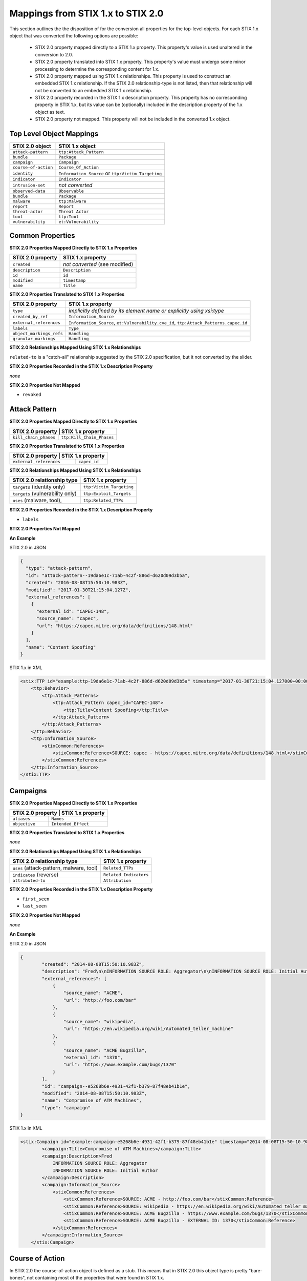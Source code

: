 Mappings from STIX 1.x to STIX 2.0
=======================================

This section outlines the the disposition of for the conversion all properties for the top-level objects.
For each STIX 1.x object that was converted the following options are possible:

 - STIX 2.0 property mapped directly to a STIX 1.x property.  This property's value is used unaltered in the conversion to 2.0.
 - STIX 2.0 property translated into STIX 1.x property.  This property's value must undergo some minor processing to determine the
   corresponding content for 1.x.
 - STIX 2.0 property mapped using STIX 1.x relationships. This property is used to construct an embedded STIX 1.x relationship.  If the STIX 2.0
   relationship-type is not listed, then that relationship will not be converted to an embedded STIX 1.x relationship.
 - STIX 2.0 property recorded in the STIX 1.x description property.  This property has no corresponding property in STIX 1.x, but its value
   can be (optionally) included in the description property of the 1.x object as text.
 - STIX 2.0 property not mapped.  This property will not be included in the converted 1.x object.

Top Level Object Mappings
-------------------------------

+-------------------------+---------------------------+
| **STIX 2.0 object**     | **STIX 1.x object**       |
+=========================+===========================+
| ``attack-pattern``      | ``ttp:Attack_Pattern``    |
+-------------------------+---------------------------+
| ``bundle``              | ``Package``               |
+-------------------------+---------------------------+
| ``campaign``            | ``Campaign``              |
+-------------------------+---------------------------+
| ``course-of-action``    | ``Course_Of_Action``      |
+-------------------------+---------------------------+
| ``identity``            | ``Information_Source`` or |
|                         | ``ttp:Victim_Targeting``  |
+-------------------------+---------------------------+
| ``indicator``           | ``Indicator``             |
+-------------------------+---------------------------+
| ``intrusion-set``       | *not converted*           |
+-------------------------+---------------------------+
| ``observed-data``       | ``Observable``            |
+-------------------------+---------------------------+
| ``bundle``              | ``Package``               |
+-------------------------+---------------------------+
| ``malware``             | ``ttp:Malware``           |
+-------------------------+---------------------------+
| ``report``              | ``Report``                |
+-------------------------+---------------------------+
| ``threat-actor``        | ``Threat Actor``          |
+-------------------------+---------------------------+
| ``tool``                | ``ttp:Tool``              |
+-------------------------+---------------------------+
| ``vulnerability``       | ``et:Vulnerability``      |
+-------------------------+---------------------------+

Common Properties
------------------------

**STIX 2.0 Properties Mapped Directly to STIX 1.x Properties**

+-------------------------+--------------------------------+
| **STIX 2.0 property**   | **STIX 1.x property**          |
+=========================+================================+
| ``created``             | *not converted* (see modified) |
+-------------------------+--------------------------------+
| ``description``         | ``Description``                |
+-------------------------+--------------------------------+
| ``id``                  | ``id``                         |
+-------------------------+--------------------------------+
| ``modified``            | ``timestamp``                  |
+-------------------------+--------------------------------+
| ``name``                | ``Title``                      |
+-------------------------+--------------------------------+

**STIX 2.0 Properties Translated to STIX 1.x Properties**

+-------------------------+--------------------------------------------------------------------------------------+
| **STIX 2.0 property**   | **STIX 1.x property**                                                                |
+=========================+======================================================================================+
| ``type``                | *implicitly defined by its element name or explicitly using xsi:type*                |
+-------------------------+--------------------------------------------------------------------------------------+
| ``created_by_ref``      | ``Information_Source``                                                               |
+-------------------------+--------------------------------------------------------------------------------------+
| ``external_references`` | ``Information_Source``, ``et:Vulnerability.cve_id``, ``ttp:Attack_Patterns.capec.id``|
+-------------------------+--------------------------------------------------------------------------------------+
| ``labels``              | ``Type``                                                                             |
+-------------------------+--------------------------------------------------------------------------------------+
| ``object_markings_refs``| ``Handling``                                                                         |
+-------------------------+--------------------------------------------------------------------------------------+
| ``granular_markings``   | ``Handling``                                                                         |
+-------------------------+--------------------------------------------------------------------------------------+

**STIX 2.0 Relationships Mapped Using STIX 1.x Relationships**

``related-to`` is a "catch-all" relationship suggested by the STIX 2.0 specification, but it not converted by the slider.

**STIX 2.0 Properties Recorded in the STIX 1.x Description Property**

*none*

**STIX 2.0 Properties Not Mapped**

- ``revoked``

Attack Pattern
------------------


**STIX 2.0 Properties Mapped Directly to STIX 1.x Properties**

+---------------------------+-------------------------------------------------------------------+
| **STIX 2.0 property**      | **STIX 1.x property**                                            |
+===========================+===================================================================+
| ``kill_chain_phases``     | ``ttp:Kill_Chain_Phases``                                         |
+---------------------------+-------------------------------------------------------------------+


**STIX 2.0 Properties Translated to STIX 1.x Properties**

+---------------------------+-------------------------------------------------------------------+
| **STIX 2.0 property**      | **STIX 1.x property**                                            |
+===========================+===================================================================+
| ``external_references``   | ``capec_id``                                                      |
+---------------------------+-------------------------------------------------------------------+

**STIX 2.0 Relationships Mapped Using STIX 1.x Relationships**

+------------------------------------------------+----------------------------+
| **STIX 2.0 relationship type**                 | **STIX 1.x property**      |
+================================================+============================+
| ``targets`` (identity only)                    |  ``ttp:Victim_Targeting``  |
+------------------------------------------------+----------------------------+
| ``targets`` (vulnerability only)               |  ``ttp:Exploit_Targets``   |
+------------------------------------------------+----------------------------+
|  ``uses`` (malware, tool),                     | ``ttp:Related_TTPs``       |
+------------------------------------------------+----------------------------+

**STIX 2.0 Properties Recorded in the STIX 1.x Description Property**

- ``labels``

**STIX 2.0 Properties Not Mapped**



**An Example**

STIX 2.0 in JSON

.. code-block:: json

    {
      "type": "attack-pattern",
      "id": "attack-pattern--19da6e1c-71ab-4c2f-886d-d620d09d3b5a",
      "created": "2016-08-08T15:50:10.983Z",
      "modified": "2017-01-30T21:15:04.127Z",
      "external_references": [
        {
          "external_id": "CAPEC-148",
          "source_name": "capec",
          "url": "https://capec.mitre.org/data/definitions/148.html"
        }
      ],
      "name": "Content Spoofing"
    }

STIX 1.x in XML

.. code-block:: xml

    <stix:TTP id="example:ttp-19da6e1c-71ab-4c2f-886d-d620d09d3b5a" timestamp="2017-01-30T21:15:04.127000+00:00" xsi:type='ttp:TTPType'>
        <ttp:Behavior>
            <ttp:Attack_Patterns>
                <ttp:Attack_Pattern capec_id="CAPEC-148">
                    <ttp:Title>Content Spoofing</ttp:Title>
                </ttp:Attack_Pattern>
            </ttp:Attack_Patterns>
        </ttp:Behavior>
        <ttp:Information_Source>
            <stixCommon:References>
                <stixCommon:Reference>SOURCE: capec - https://capec.mitre.org/data/definitions/148.html</stixCommon:Reference>
            </stixCommon:References>
        </ttp:Information_Source>
    </stix:TTP>

Campaigns
----------------

**STIX 2.0 Properties Mapped Directly to STIX 1.x Properties**

+-------------------------+------------------------+
| **STIX 2.0 property**    | **STIX 1.x property** |
+=========================+========================+
| ``aliases``             | ``Names``              |
+-------------------------+------------------------+
| ``objective``           | ``Intended_Effect``    |
+-------------------------+------------------------+

**STIX 2.0 Properties Translated to STIX 1.x Properties**

*none*

**​STIX 2.0 Relationships Mapped Using STIX 1.x Relationships**

+----------------------------------------------+----------------------------------------------+
| **STIX 2.0 relationship type**               | **STIX 1.x property**                        |
+==============================================+==============================================+
| ``uses`` (attack-pattern, malware, tool)     | ``Related_TTPs``                             |
+----------------------------------------------+----------------------------------------------+
| ``indicates`` (reverse)                      | ``Related_Indicators``                       |
+----------------------------------------------+----------------------------------------------+
| ``attributed-to``                            | ``Attribution``                              |
+----------------------------------------------+----------------------------------------------+

**STIX 2.0 Properties Recorded in the STIX 1.x Description Property**

-  ``first_seen``
-  ``last_seen``

**STIX 2.0 Properties Not Mapped**

*none*

**An Example**

STIX 2.0 in JSON

.. code-block:: json

    {
            "created": "2014-08-08T15:50:10.983Z",
            "description": "Fred\n\nINFORMATION SOURCE ROLE: Aggregator\n\nINFORMATION SOURCE ROLE: Initial Author",
            "external_references": [
                {
                    "source_name": "ACME",
                    "url": "http://foo.com/bar"
                },
                {
                    "source_name": "wikipedia",
                    "url": "https://en.wikipedia.org/wiki/Automated_teller_machine"
                },
                {
                    "source_name": "ACME Bugzilla",
                    "external_id": "1370",
                    "url": "https://www.example.com/bugs/1370"
                }
            ],
            "id": "campaign--e5268b6e-4931-42f1-b379-87f48eb41b1e",
            "modified": "2014-08-08T15:50:10.983Z",
            "name": "Compromise of ATM Machines",
            "type": "campaign"
    }

STIX 1.x in XML

.. code-block:: xml

    <stix:Campaign id="example:campaign-e5268b6e-4931-42f1-b379-87f48eb41b1e" timestamp="2014-08-08T15:50:10.983000+00:00" xsi:type='campaign:CampaignType'>
            <campaign:Title>Compromise of ATM Machines</campaign:Title>
            <campaign:Description>Fred
                INFORMATION SOURCE ROLE: Aggregator
                INFORMATION SOURCE ROLE: Initial Author
            </campaign:Description>
            <campaign:Information_Source>
                <stixCommon:References>
                    <stixCommon:Reference>SOURCE: ACME - http://foo.com/bar</stixCommon:Reference>
                    <stixCommon:Reference>SOURCE: wikipedia - https://en.wikipedia.org/wiki/Automated_teller_machine</stixCommon:Reference>
                    <stixCommon:Reference>SOURCE: ACME Bugzilla - https://www.example.com/bugs/1370</stixCommon:Reference>
                    <stixCommon:Reference>SOURCE: ACME Bugzilla - EXTERNAL ID: 1370</stixCommon:Reference>
                </stixCommon:References>
            </campaign:Information_Source>
        </stix:Campaign>

Course of Action
----------------------

In STIX 2.0 the course-of-action object is defined as a stub. This means that in STIX
2.0 this object type is pretty "bare-bones", not containing most of the
properties that were found in STIX 1.x.

**STIX 2.0 Properties Mapped Directly to STIX 1.x Properties**

*none*

**STIX 2.0 Properties Translated to STIX 1.x Properties**

*none*

**STIX 2.0 Relationships Mapped Using STIX 1.x Relationships**

*none*

**STIX 2.0 Properties Recorded in the STIX 1.x Description Property**

*none*

**STIX Properties Not Mapped**

*none*

**An Example**

STIX 2.0 in JSON

.. code-block:: json

    {
            "created": "2017-01-27T13:49:41.298Z",
            "description": "\n\nSTAGE:\n\tResponse\n\nOBJECTIVE: Block communication between the PIVY agents and the C2 Server\n\nCONFIDENCE: High\n\nIMPACT:LowThis IP address is not used for legitimate hosting so there should be no operational impact.\n\nCOST:Low\n\nEFFICACY:High",
            "id": "course-of-action--495c9b28-b5d8-11e3-b7bb-000c29789db9",
            "labels": [
                "perimeter-blocking"
            ],
            "modified": "2017-01-27T13:49:41.298Z",
            "name": "Block traffic to PIVY C2 Server (10.10.10.10)",
            "type": "course-of-action"
    }

STIX 1.x in XML

.. code-block:: xml

    <stix:Course_Of_Action id="example:course-of-action-495c9b28-b5d8-11e3-b7bb-000c29789db9" timestamp="2017-01-27T13:49:41.298000+00:00" xsi:type='coa:CourseOfActionType'>
                <coa:Title>Block traffic to PIVY C2 Server (10.10.10.10)</coa:Title>
                <coa:Type xsi:type="stixVocabs:CourseOfActionTypeVocab-1.0">Perimeter Blocking</coa:Type>
                <coa:Description>
                    STAGE:
                        Response
                    OBJECTIVE: Block communication between the PIVY agents and the C2 Server
                    CONFIDENCE: High
                    IMPACT:LowThis IP address is not used for legitimate hosting so there should be no operational impact.
                    COST:Low
                    EFFICACY:High
                </coa:Description>
    </stix:Course_Of_Action>


Indicator
------------------


**STIX 2.0 Properties Mapped Directly to STIX 1.x Properties**

+-----------------------------------+---------------------------+
| **STIX 2.0 property**             | **STIX 1.x property**     |
+===================================+===========================+
|  ``valid_from``, ``valid_until``  | ``Valid_Time_Position``   |
+-----------------------------------+---------------------------+
| ``kill_chain_phases``             | ``Kill_Chain_Phases``     |
+-----------------------------------+---------------------------+
| ``created_by_ref``                | ``Producer``              |
+-----------------------------------+---------------------------+

**STIX 2.0  Properties Translated to STIX 1.x Properties**

+-------------------------+---------------------------------------------+
|**STIX 2.0 property**    | **STIX 1.x property**                       |
+=========================+=============================================+
| ``external_references`` | ``Alternative_ID``                          |
+-------------------------+---------------------------------------------+
| ``pattern```            | `IndicatorExpression``                      |
+-------------------------+---------------------------------------------+

**STIX 2.0 Relationships Mapped Using STIX 1.x Relationships**

+-------------------------------+--------------------------------+
| **STIX 2.0 relationship type**| **STIX 1.x property**          |
+===============================+================================+
| ``detects```                  | `Indicated_TTP``               |
+-------------------------------+--------------------------------+
| ``indicates``                 | ``Related_Campaigns``          |
|                               | ``Indicated_TTPs``             |
+-------------------------------+--------------------------------+

**STIX 2.0 Properties Recorded in the STIX 1.x Description Property**

*none*

**STIX 2.0 Properties Not Mapped**

*none*

**An Example**

STIX 2.0 in JSON

.. code-block:: json

    {
            "created": "2014-05-08T09:00:00.000Z",
            "id": "indicator--53fe3b22-0201-47cf-85d0-97c02164528d",
            "labels": [
                "ip-watchlist"
            ],
            "modified": "2014-05-08T09:00:00.000Z",
            "name": "IP Address for known C2 channel",
            "pattern": "[ipv4-addr:value = '10.0.0.0']",
            "type": "indicator",
            "valid_from": "2014-05-08T09:00:00.000000Z"
    }

    {
            "created": "2014-05-08T09:00:00.000Z",
            "id": "relationship--9606dac3-965a-47d3-b270-8b17431ba0e4",
            "modified": "2014-05-08T09:00:00.000Z",
            "relationship_type": "indicates",
            "source_ref": "indicator--53fe3b22-0201-47cf-85d0-97c02164528d",
            "target_ref": "malware--73fe3b22-0201-47cf-85d0-97c02164528d",
            "type": "relationship"
        }

STIX 1.x in XML

.. code-block:: xml

    <stix:Indicator id="example:indicator-53fe3b22-0201-47cf-85d0-97c02164528d" timestamp="2014-05-08T09:00:00+00:00" xsi:type='indicator:IndicatorType'>
            <indicator:Title>IP Address for known C2 channel</indicator:Title>
            <indicator:Type xsi:type="stixVocabs:IndicatorTypeVocab-1.1">IP Watchlist</indicator:Type>
            <indicator:Valid_Time_Position>
                <indicator:Start_Time precision="second">2014-05-08T09:00:00+00:00</indicator:Start_Time>
            </indicator:Valid_Time_Position>
            <indicator:Observable id="example:Observable-9f9e8592-1a3a-42f0-8e16-56c062671a5c">
                <cybox:Object id="example:Address-3923ec77-e675-4db7-b2bb-8c42717b2b3a">
                    <cybox:Properties xsi:type="AddressObj:AddressObjectType" category="ipv4-addr">
                        <AddressObj:Address_Value condition="Equals">10.0.0.0</AddressObj:Address_Value>
                    </cybox:Properties>
                </cybox:Object>
            </indicator:Observable>
            <indicator:Indicated_TTP>
                <stixCommon:TTP idref="example:ttp-73fe3b22-0201-47cf-85d0-97c02164528d" xsi:type='ttp:TTPType'/>
            </indicator:Indicated_TTP>
        </stix:Indicator>

Malware
-------------

The Malware object in STIX 2.0 is a stub.

**STIX 2.0 Properties Mapped Directly to STIX 1.x Properties**

*none*

**STIX 2.0 Properties Translated to STIX 1.x Properties**

+---------------------------+-------------------------------+
| **STIX 2.0 property**     | **STIX 1.x property**         |
+===========================+===============================+
|  ``kill_chain_phases``    | ``ttp:Kill_Chain_Phases``     |
+---------------------------+-------------------------------+

**STIX 2.0 Relationships Mapped Using STIX 1.x Relationships**

+------------------------------------------------------------+-----------------------------+
| **STIX 2.0 relationship type**                             | **STIX 1.x property**       |
+============================================================+=============================+
| ``variant-of``                                             |  ``ttp:Related_TTPs``       |
+------------------------------------------------------------+-----------------------------+
| ``targets`` (vulnerability only)                           | ``ttp:Exploit_Targets``     |
+------------------------------------------------------------+-----------------------------+
| ``targets`` (identity only)                                | ``ttp:Victim_Targeting``    |
+------------------------------------------------------------+-----------------------------+

**STIX 2.0 Properties Recorded in the STIX 1.x Description Property**

*none*

**STIX 2.0 Properties Not Mapped**

*none*

**An Example**

STIX 2.0 in JSON

.. code-block:: json

    {
            "created": "2017-01-27T13:49:53.997Z",
            "description": "Poison Ivy Trojan",
            "id": "malware--fdd60b30-b67c-11e3-b0b9-f01faf20d111",
            "labels": [
                "remote-access-trojan"
            ],
            "modified": "2017-01-27T13:49:53.997Z",
            "name": "Poison Ivy",
            "type": "malware"
    }

STIX 1.x in XML

.. code-block:: xml

    <stix:TTPs>
        <stix:TTP id="example:ttp-fdd60b30-b67c-11e3-b0b9-f01faf20d111" timestamp="2017-01-27T13:49:53.997000+00:00" xsi:type='ttp:TTPType'>
            <ttp:Behavior>
                <ttp:Malware>
                    <ttp:Malware_Instance>
                        <ttp:Type xsi:type="stixVocabs:MalwareTypeVocab-1.0">Remote Access Trojan</ttp:Type>
                        <ttp:Name>Poison Ivy</ttp:Name>
                        <ttp:Description>Poison Ivy Trojan</ttp:Description>
                    </ttp:Malware_Instance>
                </ttp:Malware>
            </ttp:Behavior>
        </stix:TTP>
    </stix:TTPs>

Report
--------

The Report object in 2.0 does not contain objects, but only object references
to STIX objects that are specified elsewhere (the location of the actual
objects may not be contained in the same bundle that contains the report
object).

**STIX 2.0 Properties Mapped Directly to STIX 1.x Properties**

+-------------------------+------------------------+
| **STIX 2.0 property**   | **STIX 1.x property**  |
+=========================+========================+
| ``name``                | ``Header.Title``       |
+-------------------------+------------------------+
| ``description``         | ``Header.Description`` |
+-------------------------+------------------------+

**STIX 2.0 Properties Translated to STIX 1.x Properties**

+--------------------------------------------------------+-----------------------+
| **STIX 2.0 property**                                  | **STIX 1.x property** |
+========================================================+=======================+
| ``object_refs`` (observed-data)                        | ``Observables``       |
+--------------------------------------------------------+-----------------------+
| ``object_refs`` (indicator)                            | ``Indicators``        |
+--------------------------------------------------------+-----------------------+
| ``object_refs`` (attack-pattern, malware, tool)        | ``TTPs``              |
+--------------------------------------------------------+-----------------------+
| ``object_refs`` (vulnerability)                        | ``Exploit_Targets``   |
+--------------------------------------------------------+-----------------------+
| ``object_refs`` (course-of-action)                     | ``Courses_Of_Action`` |
+--------------------------------------------------------+-----------------------+
| ``object_refs`` (campaign)                             | ``Campaigns``         |
+--------------------------------------------------------+-----------------------+
| ``object_refs`` (threat-actor)                         | ``Threat_Actors``     |
+--------------------------------------------------------+-----------------------+
| ``object_refs`` (identity, intrusion-set, relationship)| *not converted*       |
+--------------------------------------------------------+-----------------------+
| ``labels``                                             | ``Header.Intent``     |
+--------------------------------------------------------+-----------------------+


​**STIX 2.0 Properties Mapped Using STIX 1.x Relationships**

*none*

**STIX 2.0 Properties Recorded in the STIX 1.x Description Property**

- ``published``

**STIX 2.0 Properties Not Mapped**

*none*

Threat Actor
------------------

**STIX 2.0 Properties Mapped Directly to STIX 1.x Properties**

+-------------------------------------+--------------------------------------+
| **STIX 2.0 property**               | **STIX 1.x property**                |
+=====================================+======================================+
| ``goals``                           | ``Intended_Effects``                 |
+-------------------------------------+--------------------------------------+

**STIX 2.0 Properties Translated to STIX 1.x Properties**

+-------------------------------------+--------------------------------------+
| **STIX 2.0 property**               | **STIX 1.x property**                |
+=====================================+======================================+
| ``primary_motivation``              | ``Motivation``                       |
| ``secondary_motivations``           |                                      |
| ``personal_motivations``            |                                      |
+-------------------------------------+--------------------------------------+
| ``sophistication``                  | ``Sophistication``                   |
+-------------------------------------+--------------------------------------+

​**STIX 2.0 Relationships Mapped Using STIX 1.x Relationships**

+--------------------------------+---------------------------------------+
| **STIX 2.0 relationship type** | **STIX 1.x property**                 |
+================================+=======================================+
| ``uses``                       | ``Observed_TTPs``                     |
+--------------------------------+---------------------------------------+
| ``attributed-to`` (reverse)    | ``Associated_Campaigns``              |
+--------------------------------+---------------------------------------+

**STIX 2.0 Properties Recorded in the STIX 1.x Description Property**

- ``name``
- ``aliases``
- ``roles``
- ``resource_level``

**STIX 2.0 Properties Not Mapped**

*none*

**An Example**

STIX 2.0 in JSON

.. code-block:: json

    {
            "created": "2017-01-27T13:49:54.326Z",
            "id": "threat-actor--9a8a0d25-7636-429b-a99e-b2a73cd0f11f",
            "labels": [
                "nation-state"
            ],
            "modified": "2017-01-27T13:49:54.326Z",
            "name": "Adversary Bravo",
            "sophistication": "abvanced",
            "type": "threat-actor"
    }

STIX 1.x in XML

.. code-block:: xml

    <stix:Threat_Actor id="example:threat-actor-9a8a0d25-7636-429b-a99e-b2a73cd0f11f"
                       timestamp="2017-01-27T13:49:54.326000+00:00"
                       xsi:type='ta:ThreatActorType'>
            <ta:Title>Adversary Bravo</ta:Title>
            <ta:Type timestamp="2018-05-06T16:57:09.692723+00:00">
                <stixCommon:Value>State Actor / Agency</stixCommon:Value>
            </ta:Type>
            <ta:Sophistication timestamp="2018-05-06T16:57:09.692815+00:00">
                <stixCommon:Value>Expert</stixCommon:Value>
            </ta:Sophistication>
    </stix:Threat_Actor>

Tool
-------

**STIX 2.0 Properties Mapped Directly to STIX 1.x Properties**

+--------------------------+--------------------------------+
| **STIX 2.0 property**    | **STIX 1.x property**          |
+==========================+================================+
| ``name``                 | ``Name`` (from CybOX)          |
+--------------------------+--------------------------------+
| ``labels``               | ``Type`` (from CybOX)          |
+--------------------------+--------------------------------+
| ``description``          | ``Description`` (from CybOX)   |
+--------------------------+--------------------------------+
| ``tool_version``         | ``Version`` (from CybOX)       |
+--------------------------+--------------------------------+
| ``kill_chain_phases``    | ``ttp:Kill_Chain_Phases``      |
+--------------------------+--------------------------------+


​**STIX 2.0 Properties Translated to STIX 2.0 Properties**

+-----------------------------------+-------------------------------+
| **STIX 1.x property**             | **STIX 1.x property**         |
+===================================+===============================+
| ``external_references``           | ``References`` (from CybOX)   |
+-----------------------------------+-------------------------------+

​**STIX 2.0 Relationships Mapped Using STIX 1.x Relationships**

+---------------------------------------+----------------------------+
| **STIX 2.0  property**                | **STIX 1.x property**      |
+=======================================+============================+
| ``uses`` (attack-pattern) (reverse)   | ``ttp:Related_TTPs``       |
| ``targets`` (identity)                |                            |
+---------------------------------------+----------------------------+

**STIX 2.0  Properties Recorded in the STIX 1.x Description Property**

- ``ttp:Intended_Effect``

**STIX 1.x Properties Not Mapped**

- ``labels``

